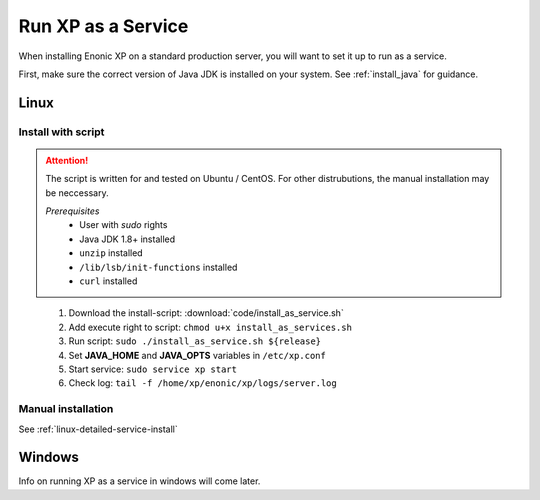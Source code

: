 .. _bootservice:

Run XP as a Service
===================

When installing Enonic XP on a standard production server, you will want to set it up to run as a service.

First, make sure the correct version of Java JDK is installed on your system. See :ref:`install_java` for guidance.

Linux
-----

Install with script
*******************

.. ATTENTION::
	The script is written for and tested on Ubuntu / CentOS. For other distrubutions, the manual installation may be neccessary.

	*Prerequisites*
		* User with *sudo* rights
		* Java JDK 1.8+ installed
		* ``unzip`` installed
		* ``/lib/lsb/init-functions`` installed
		* ``curl`` installed
..


 #. Download the install-script: :download:`code/install_as_service.sh`
 #. Add execute right to script: ``chmod u+x install_as_services.sh``
 #. Run script: ``sudo ./install_as_service.sh ${release}``
 #. Set **JAVA_HOME** and **JAVA_OPTS** variables in ``/etc/xp.conf``
 #. Start service: ``sudo service xp start``
 #. Check log: ``tail -f /home/xp/enonic/xp/logs/server.log``

Manual installation
*******************

See :ref:`linux-detailed-service-install`


Windows
-------

Info on running XP as a service in windows will come later.
